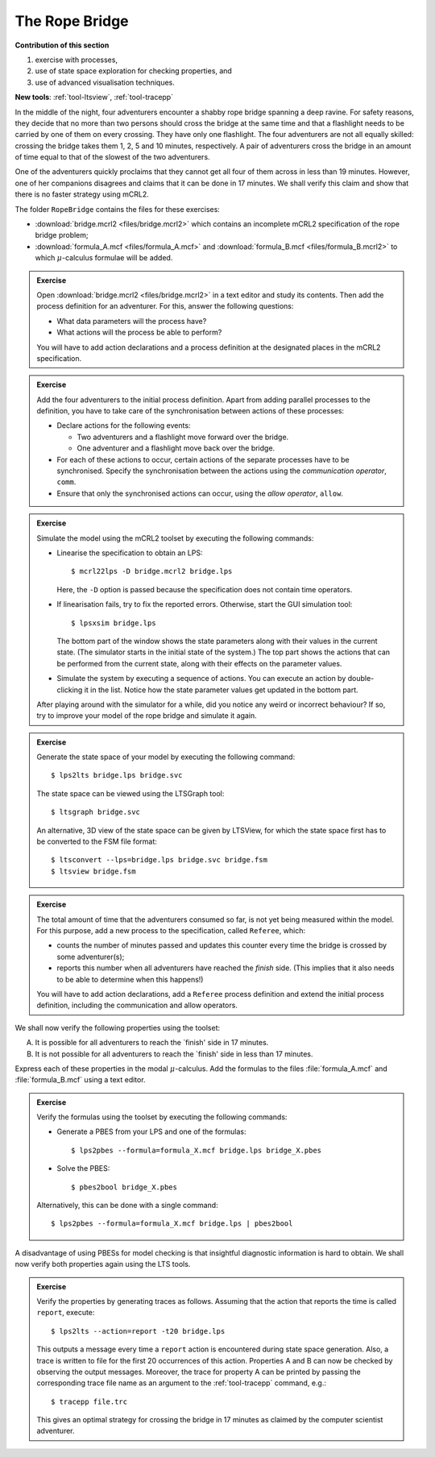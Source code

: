 The Rope Bridge
---------------


**Contribution of this section**

#. exercise with processes,
#. use of state space exploration for checking properties, and
#. use of advanced visualisation techniques.

**New tools**:
:ref:`tool-ltsview`, :ref:`tool-tracepp`

.. image:: img/bridge.*
   :align: center

In the middle of the night, four adventurers encounter a shabby rope bridge
spanning a deep ravine. For safety reasons, they decide that no more than two
persons should cross the bridge at the same time and that a flashlight needs to
be carried by one of them on every crossing. They have only one flashlight. The
four adventurers are not all equally skilled: crossing the bridge takes them 1,
2, 5 and 10 minutes, respectively. A pair of adventurers cross the bridge in an
amount of time equal to that of the slowest of the two adventurers.

One of the adventurers quickly proclaims that they cannot get all four of them
across in less than 19 minutes. However, one of her companions disagrees and
claims that it can be done in 17 minutes. We shall verify this claim and show
that there is no faster strategy using mCRL2.

The folder ``RopeBridge`` contains the files for these exercises:

* :download:`bridge.mcrl2 <files/bridge.mcrl2>` which contains an incomplete
  mCRL2 specification of the rope bridge problem;
* :download:`formula_A.mcf <files/formula_A.mcf>` and :download:`formula_B.mcf <files/formula_B.mcrl2>` to which
  :math:`\mu`-calculus formulae will be added.

.. admonition:: Exercise

  Open :download:`bridge.mcrl2 <files/bridge.mcrl2>` in a text editor and study
  its contents. Then add the process definition for an adventurer. For this,
  answer the following questions:
  
  * What data parameters will the process have?
  * What actions will the process be able to perform?
  
  You will have to add action declarations and a process definition
  at the designated places in the mCRL2 specification.

.. admonition:: Exercise

  Add the four adventurers to the initial process definition.
  Apart from adding parallel processes to the definition, you have to
  take care of the synchronisation between actions of these processes:
  
  * Declare actions for the following events:
    
    * Two adventurers and a flashlight move forward over the bridge.
    * One adventurer and a flashlight move back over the bridge.

  * For each of these actions to occur, certain actions of the separate
    processes have to be synchronised. Specify the synchronisation between the
    actions using the *communication operator*, ``comm``.
  * Ensure that only the synchronised actions can occur, using the
    *allow operator*, ``allow``. 

.. admonition:: Exercise

  Simulate the model using the mCRL2 toolset by executing the following commands:

  * Linearise the specification to obtain an LPS::

    $ mcrl22lps -D bridge.mcrl2 bridge.lps
    
    Here, the ``-D`` option is passed because the specification does not contain
    time operators.

  * If linearisation fails, try to fix the reported errors.
    Otherwise, start the GUI simulation tool::
    
    $ lpsxsim bridge.lps
    
    The bottom part of the window shows the state parameters along with their
    values in the current state. (The simulator starts in the initial state of
    the system.) The top part shows the actions that can be performed from the
    current state, along with their effects on the parameter values.
  * Simulate the system by executing a sequence of actions. You can execute an
    action by double-clicking it in the list. Notice how the state parameter
    values get updated in the bottom part.
    
  After playing around with the simulator for a while, did you notice any weird
  or incorrect behaviour? If so, try to improve your model of the rope bridge
  and simulate it again.


.. admonition:: Exercise

  Generate the state space of your model by executing the
  following command::
  
  $ lps2lts bridge.lps bridge.svc
  
  The state space can be viewed using the LTSGraph tool::
  
  $ ltsgraph bridge.svc
  
  An alternative, 3D view of the state space can be given by LTSView,
  for which the state space first has to be converted to the FSM file
  format::
  
  $ ltsconvert --lps=bridge.lps bridge.svc bridge.fsm
  $ ltsview bridge.fsm

.. admonition:: Exercise

  The total amount of time that the adventurers consumed so far, is not yet
  being measured within the model. For this purpose, add a new process to the
  specification, called ``Referee``, which:

  * counts the number of minutes passed and updates this counter every time the
    bridge is crossed by some adventurer(s);
  * reports this number when all adventurers have reached the *finish* side.
    (This implies that it also needs to be able to determine when this happens!)

  You will have to add action declarations, add a ``Referee`` process definition
  and extend the initial process definition, including the communication and
  allow operators.

We shall now verify the following properties using the toolset:

A. It is possible for all adventurers to reach the `finish' side in 17 minutes.
B. It is not possible for all adventurers to reach the `finish' side in less
   than 17 minutes.

.. admonition:: Exercise

Express each of these properties in the modal :math:`\mu`-calculus.
Add the formulas to the files :file:`formula_A.mcf` and :file:`formula_B.mcf`
using a text editor.

.. admonition:: Exercise

  Verify the formulas using the toolset by executing the following commands:

  * Generate a PBES from your LPS and one of the formulas::

    $ lps2pbes --formula=formula_X.mcf bridge.lps bridge_X.pbes
    
  * Solve the PBES::

    $ pbes2bool bridge_X.pbes

  Alternatively, this can be done with a single command::

    $ lps2pbes --formula=formula_X.mcf bridge.lps | pbes2bool

A disadvantage of using PBESs for model checking is that insightful
diagnostic information is hard to obtain.
We shall now verify both properties again using the LTS tools.


.. admonition:: Exercise

  Verify the properties by generating traces as follows. Assuming that the
  action that reports the time is called ``report``, execute::
  
  $ lps2lts --action=report -t20 bridge.lps
  
  This outputs a message every time a ``report`` action is encountered during
  state space generation. Also, a trace is written to file for the first 20
  occurrences of this action. Properties A and B can now be checked by observing
  the output messages. Moreover, the trace for property A can be printed by
  passing the corresponding trace file name as an argument to the :ref:`tool-tracepp`
  command, e.g.::
  
  $ tracepp file.trc
  
  This gives an optimal strategy for crossing the bridge in 17 minutes as
  claimed by the computer scientist adventurer.
